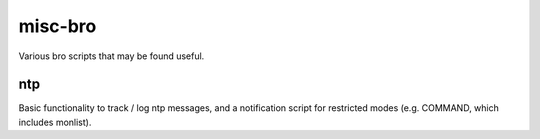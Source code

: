 misc-bro
==========
Various bro scripts that may be found useful.

ntp
---
Basic functionality to track / log ntp messages, and a notification script for restricted modes (e.g. COMMAND, which includes monlist).

